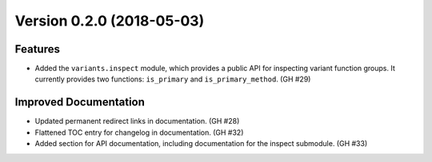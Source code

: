 Version 0.2.0 (2018-05-03)
==========================

Features
--------

- Added the ``variants.inspect`` module, which provides a public API for
  inspecting variant function groups. It currently provides two functions:
  ``is_primary`` and ``is_primary_method``. (GH #29)


Improved Documentation
----------------------

- Updated permanent redirect links in documentation. (GH #28)
- Flattened TOC entry for changelog in documentation. (GH #32)
- Added section for API documentation, including documentation for the inspect
  submodule. (GH #33)
